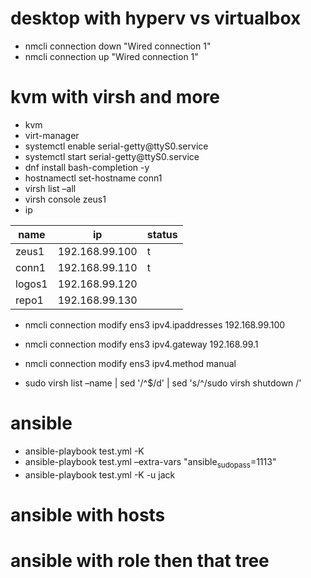* desktop with hyperv vs virtualbox

- nmcli connection down "Wired connection 1"
- nmcli connection up "Wired connection 1"

* kvm with virsh and more

- kvm
- virt-manager
- systemctl enable serial-getty@ttyS0.service
- systemctl start serial-getty@ttyS0.service
- dnf install bash-completion -y
- hostnamectl set-hostname conn1
- virsh list --all
- virsh console zeus1
- ip

| name   |             ip | status |
|--------+----------------+--------|
| zeus1  | 192.168.99.100 | t      |
| conn1  | 192.168.99.110 | t      |
| logos1 | 192.168.99.120 |        |
| repo1  | 192.168.99.130 |        |

- nmcli connection modify ens3 ipv4.ipaddresses 192.168.99.100
- nmcli connection modify ens3 ipv4.gateway 192.168.99.1
- nmcli connection modify ens3 ipv4.method manual

- sudo virsh list --name | sed '/^$/d' | sed 's/^/sudo virsh shutdown /'

* ansible
  
- ansible-playbook test.yml -K 
- ansible-playbook test.yml --extra-vars "ansible_sudo_pass=1113"
- ansible-playbook test.yml -K -u jack
  
* ansible with hosts

* ansible with role then that tree
